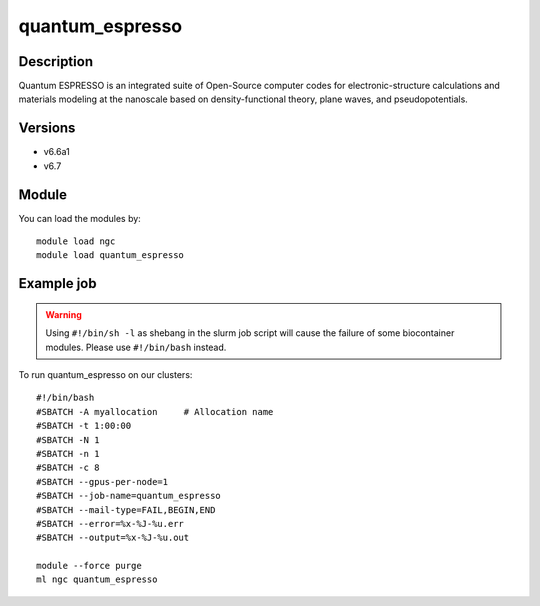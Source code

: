 .. _backbone-label:

quantum_espresso
==============================

Description
~~~~~~~~
Quantum ESPRESSO is an integrated suite of Open-Source computer codes for electronic-structure calculations and materials modeling at the nanoscale based on density-functional theory, plane waves, and pseudopotentials.

Versions
~~~~~~~~
- v6.6a1
- v6.7

Module
~~~~~~~~
You can load the modules by::

    module load ngc
    module load quantum_espresso

Example job
~~~~~
.. warning::
    Using ``#!/bin/sh -l`` as shebang in the slurm job script will cause the failure of some biocontainer modules. Please use ``#!/bin/bash`` instead.

To run quantum_espresso on our clusters::

    #!/bin/bash
    #SBATCH -A myallocation     # Allocation name
    #SBATCH -t 1:00:00
    #SBATCH -N 1
    #SBATCH -n 1
    #SBATCH -c 8
    #SBATCH --gpus-per-node=1
    #SBATCH --job-name=quantum_espresso
    #SBATCH --mail-type=FAIL,BEGIN,END
    #SBATCH --error=%x-%J-%u.err
    #SBATCH --output=%x-%J-%u.out

    module --force purge
    ml ngc quantum_espresso

